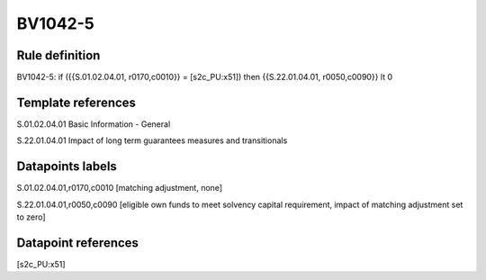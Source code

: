 ========
BV1042-5
========

Rule definition
---------------

BV1042-5: if ({{S.01.02.04.01, r0170,c0010}} = [s2c_PU:x51]) then {{S.22.01.04.01, r0050,c0090}} lt 0


Template references
-------------------

S.01.02.04.01 Basic Information - General

S.22.01.04.01 Impact of long term guarantees measures and transitionals


Datapoints labels
-----------------

S.01.02.04.01,r0170,c0010 [matching adjustment, none]

S.22.01.04.01,r0050,c0090 [eligible own funds to meet solvency capital requirement, impact of matching adjustment set to zero]



Datapoint references
--------------------

[s2c_PU:x51]